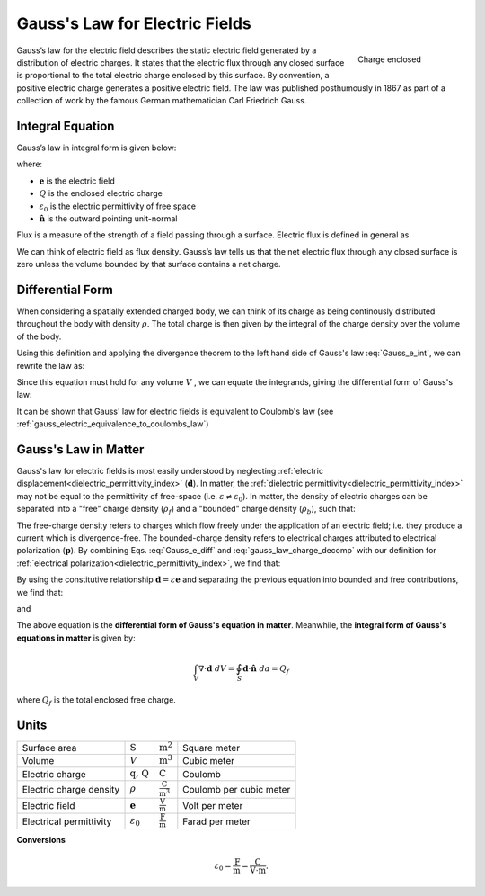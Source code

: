 .. _gauss_electric:

Gauss's Law for Electric Fields
===============================
 .. figure:: images/GaussElec.png
    :align: right
    :scale: 60%
    :name: GaussElec

    Charge enclosed

Gauss’s law for the electric field describes the static electric field
generated by a distribution of electric charges. It states that the electric
flux through any closed surface is proportional to the total electric charge
enclosed by this surface. By convention, a positive electric charge generates
a positive electric field. The law was published posthumously in 1867 as part
of a collection of work by the famous German mathematician Carl Friedrich
Gauss.

.. _gauss_electric_integral:

Integral Equation
-----------------

Gauss’s law in integral form is given below:

.. math::
	\int_V \boldsymbol{\nabla} \cdot \mathbf{e} \; ~dv =\oint_{S} \mathbf{e} \cdot \hat{\mathbf{n}} \; ~da = \frac{Q}{ \varepsilon_{0} }\;,
	:label: Gauss_e_int

where:

- :math:`\mathbf{e}` is the electric field
- :math:`Q` is the enclosed electric charge
- :math:`\varepsilon_0` is the electric permittivity of free space
- :math:`\hat{\mathbf{n}}` is the outward pointing unit-normal

Flux is a measure of the strength of a field passing through a surface.
Electric flux is defined in general as

.. math::
  \boldsymbol{\Phi} = \int_S \mathbf{e} \cdot \hat{\mathbf{n}} \, \mathrm{d}a.
  :label: e_flux

We can think of electric field as flux density. Gauss’s law tells us that the
net electric flux through any closed surface is zero unless the volume bounded
by that surface contains a net charge.


.. _gauss_electric_differential:

Differential Form
-----------------

When considering a spatially extended charged body, we can think of its charge
as being continously distributed throughout the body with density
:math:`\rho`. The total charge is then given by the integral of the charge
density over the volume of the body.

.. math::
	Q = \int_V \rho \; \mathrm{d}v\;.
	:label: charge_dens

Using this definition and applying the divergence theorem to the left hand
side of Gauss's law :eq:`Gauss_e_int`, we can rewrite the law as:

.. math::
	\int_V \boldsymbol{\nabla} \cdot \mathbf{e} \; \mathrm{d}v = \int_V \frac{\rho}{\varepsilon_0} \; \mathrm{d}v \;.
	:label:

Since this equation must hold for any volume :math:`V` , we can equate the
integrands, giving the differential form of Gauss's law:

.. math::
	\boldsymbol{\nabla} \cdot \mathbf{e} = \frac{\rho}{\varepsilon_0}.
	:label: Gauss_e_diff

It can be shown that Gauss' law for electric fields is equivalent to Coulomb's
law (see :ref:`gauss_electric_equivalence_to_coulombs_law`)

Gauss's Law in Matter
---------------------

Gauss's law for electric fields is most easily understood by neglecting :ref:`electric displacement<dielectric_permittivity_index>` (:math:`\mathbf{d}`). In matter, the :ref:`dielectric permittivity<dielectric_permittivity_index>` may not be equal to the permittivity of free-space (i.e. :math:`\varepsilon \neq \varepsilon_0`). In matter, the density of electric charges can be separated into a "free" charge density (:math:`\rho_f`) and a "bounded" charge density (:math:`\rho_b`), such that:

.. math::
	\rho = \rho_f + \rho_b
	:label: gauss_law_charge_decomp

The free-charge density refers to charges which flow freely under the application of an electric field; i.e. they produce a current which is divergence-free. The bounded-charge density refers to electrical charges attributed to electrical polarization (:math:`\mathbf{p}`). By combining Eqs. :eq:`Gauss_e_diff` and :eq:`gauss_law_charge_decomp` with our definition for :ref:`electrical polarization<dielectric_permittivity_index>`, we find that:

.. math::
	\nabla \cdot \mathbf{d} - \nabla \cdot \mathbf{p} = \rho_f + \rho_b
	:label:

By using the constitutive relationship :math:`\mathbf{d} = \varepsilon \mathbf{e}` and separating the previous equation into bounded and free contributions, we find that:

.. math::
	-\nabla \cdot \mathbf{p} = \rho_b
	:label:

and

.. math::
	\nabla \cdot \mathbf{d} = \rho_f
	:label:

The above equation is the **differential form of Gauss's equation in matter**. Meanwhile, the **integral form of Gauss's equations in matter** is given by:

.. math::
	\int_V \nabla \cdot \mathbf{d} \; dV = \oint_S \mathbf{d} \cdot \mathbf{\hat n} \; da = Q_f

where :math:`Q_f` is the total enclosed free charge.

Units
-----

+-----------------------+---------------------+------------------------------------+---------------------------------------+
|     Surface area      |  :math:`\text{S}`   | :math:`\text{m}^{2}`               |      Square meter                     |
+-----------------------+---------------------+------------------------------------+---------------------------------------+
|     Volume            |  :math:`V`          | :math:`\text{m}^{3}`               |                  Cubic meter          |
+-----------------------+---------------------+------------------------------------+---------------------------------------+
|     Electric charge   | :math:`\text{q, Q}` | :math:`\text{C}`                   |            Coulomb                    |
+-----------------------+---------------------+------------------------------------+---------------------------------------+
|Electric charge density| :math:`\rho`        |:math:`\frac{\text{C}}{\text{m}^3}` |  Coulomb per cubic meter              |
+-----------------------+---------------------+------------------------------------+---------------------------------------+
|     Electric field    | :math:`\mathbf{e}`  |:math:`\frac{\text{V}}{\text{m}}`   | Volt per meter                        |
+-----------------------+---------------------+------------------------------------+---------------------------------------+
|Electrical permittivity|:math:`\varepsilon_0`| :math:`\frac{\text{F}}{\text{m}}`  | Farad per meter                       |
+-----------------------+---------------------+------------------------------------+---------------------------------------+

**Conversions**

.. math::
    \varepsilon_0 = \frac{\text{F}}{\text{m}} = \frac{\text{C}}{\text{V} \cdot \text{m}}.
